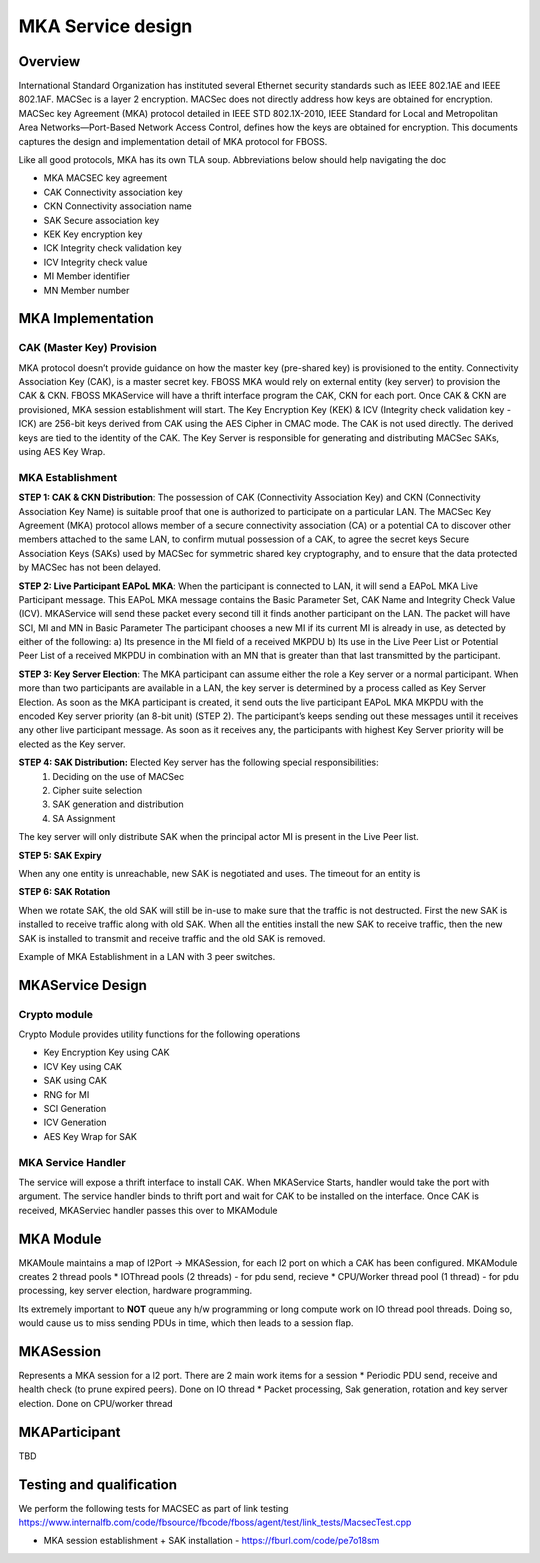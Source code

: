 MKA Service design
##########################

Overview 
--------
International Standard Organization has instituted several Ethernet security 
standards such as IEEE 802.1AE and IEEE 802.1AF. MACSec is a layer 2 encryption. 
MACSec does not directly address how keys are obtained for encryption. MACSec 
key Agreement (MKA) protocol detailed in IEEE STD 802.1X-2010, IEEE Standard 
for Local and Metropolitan Area Networks—Port-Based Network Access Control, 
defines how the keys are obtained for encryption. This documents captures the 
design and implementation detail of MKA protocol for FBOSS. 


Like all good protocols, MKA has its own TLA soup. Abbreviations below should help
navigating the doc

* MKA  MACSEC key agreement
* CAK  Connectivity association key
* CKN  Connectivity association name
* SAK  Secure association key
* KEK  Key encryption key
* ICK  Integrity check validation key
* ICV  Integrity check value
* MI  Member identifier
* MN  Member number

MKA Implementation
--------------------

CAK (Master Key) Provision
~~~~~~~~~~~~~~~~~~~~~~~~~~~~

MKA protocol doesn’t provide guidance on how the master key (pre-shared key) 
is provisioned to the entity. Connectivity Association Key (CAK), is a master secret 
key. FBOSS MKA would rely on external entity (key server) to provision the CAK & CKN. 
FBOSS MKAService will have a thrift interface program the CAK, CKN for each port. Once 
CAK & CKN are provisioned, MKA session establishment will start. The Key Encryption 
Key (KEK) & ICV (Integrity check validation key - ICK) are 256-bit keys derived from 
CAK using the AES Cipher in CMAC mode. The CAK is not used directly. The derived keys 
are tied to the identity of the CAK. The Key Server is responsible for generating 
and distributing MACSec SAKs, using AES Key Wrap.

MKA Establishment
~~~~~~~~~~~~~~~~~~

**STEP 1: CAK & CKN Distribution**: The possession of CAK (Connectivity Association Key) 
and CKN (Connectivity Association Key Name) is suitable proof that one is authorized to 
participate on a particular LAN. The MACSec Key Agreement (MKA) protocol allows member of 
a secure connectivity association (CA) or a potential CA to discover other members attached 
to the same LAN, to confirm mutual possession of a CAK, to agree the secret keys 
Secure Association Keys (SAKs) used by MACSec for symmetric shared key cryptography,
and to ensure that the data protected by MACSec has not been delayed. 

**STEP 2: Live Participant EAPoL MKA**: When the participant is connected to LAN, it will 
send a EAPoL MKA Live Participant message.  This EAPoL MKA message contains the Basic Parameter Set, 
CAK Name and Integrity Check Value (ICV). MKAService will send these packet every second till 
it finds another participant on the LAN. The packet will have SCI, MI and MN in Basic Parameter
The participant chooses a new MI if its current MI is already in use, as detected by either of the 
following:
a) Its presence in the MI field of a received MKPDU
b) Its use in the Live Peer List or Potential Peer List of a received MKPDU in combination with an MN
that is greater than that last transmitted by the participant.

.. fb:px:: 1RvBG

**STEP 3: Key Server Election**: The MKA participant can assume either the role a Key server or a 
normal participant. When more than two participants are available in a LAN, the key server is determined 
by a process called as Key Server Election. As soon as the MKA participant is created, it send outs the 
live participant EAPoL MKA MKPDU with the encoded Key server priority (an 8-bit unit) (STEP 2). The 
participant’s keeps sending out these messages until it receives any other live participant message. As soon 
as it receives any, the participants with highest Key Server priority will be elected as the Key server.


**STEP 4: SAK Distribution:** Elected Key server has the following special responsibilities: 
 1) Deciding on the use of MACSec 
 2) Cipher suite selection 
 3) SAK generation and distribution
 4) SA Assignment

The key server will only distribute SAK when the principal actor MI is present in the Live Peer list.

.. fb:px:: 1RzDC

**STEP 5: SAK Expiry**

When any one entity is unreachable, new SAK is negotiated and uses. The timeout for an entity is 

.. fb:px:: 1RzDW


**STEP 6: SAK Rotation**

When we rotate SAK, the old SAK will still be in-use to make sure that the traffic is not destructed. 
First the new SAK is installed to receive traffic along with old SAK. When all the entities install 
the new SAK to receive traffic, then the new SAK is installed to transmit and receive traffic and the 
old SAK is removed.

Example of MKA Establishment in a LAN with 3 peer switches.


.. fb:px:: 1RzFf


MKAService Design
------------------

Crypto module
~~~~~~~~~~~~~~

Crypto Module provides utility functions for the following operations

* Key Encryption Key using CAK
* ICV Key using CAK
* SAK using CAK
* RNG for MI
* SCI Generation
* ICV Generation
* AES Key Wrap for SAK

MKA Service Handler
~~~~~~~~~~~~~~~~~~~~

The service will expose a thrift interface to install CAK. When MKAService Starts, handler would 
take the port with argument. The service handler binds to thrift port and wait for CAK to be installed 
on the interface. Once CAK is received, MKAServiec handler passes this over to MKAModule

MKA Module
-----------

MKAMoule maintains a map of l2Port -> MKASession, for each l2 port on which a CAK has been configured.
MKAModule creates 2 thread pools
* IOThread pools (2 threads) - for pdu send, recieve
* CPU/Worker thread pool (1 thread) - for pdu processing, key server election, hardware programming.

Its extremely important to **NOT** queue any h/w programming or long compute work on IO thread pool threads.
Doing so, would cause us to miss sending PDUs in time, which then leads to a session flap. 

MKASession
-----------
Represents a MKA session for a l2 port. There are 2 main work items for a session
* Periodic PDU send, receive and health check (to prune expired peers). Done on IO thread
* Packet processing, Sak generation, rotation and key server election. Done on CPU/worker thread

MKAParticipant
---------------
TBD


Testing and qualification
--------------------------

We perform the following tests for MACSEC as part of link testing https://www.internalfb.com/code/fbsource/fbcode/fboss/agent/test/link_tests/MacsecTest.cpp

* MKA session establishment + SAK installation - https://fburl.com/code/pe7o18sm


